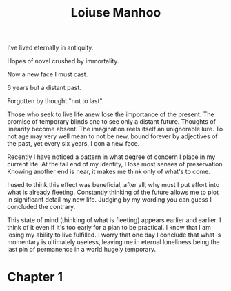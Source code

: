 #+title: Loiuse Manhoo
#+author: Kevo "Piedmont" Akimbo
#+options: title:nil author:nil toc:nil
#+latex_header: \usepackage{tikz}
#+latex_header: \usepackage{geometry}

\thispagestyle{empty}
 \begin{tikzpicture}[remember picture,overlay]
   \node at (current page.center) {\fbox{\includegraphics[width=\pdfpagewidth,height=\pdfpageheight]{cover-final.png}}};
 \end{tikzpicture}
\clearpage
\thispagestyle{empty}
 \begin{tikzpicture}[remember picture,overlay]
   \node at (current page.center) {\fbox{\includegraphics[width=\pdfpagewidth,height=\pdfpageheight]{2nd-page.png}}};
 \end{tikzpicture}
\clearpage

#+TOC: headlines 2
\pagebreak
#+begin_center
I've lived eternally in antiquity.

Hopes of novel crushed by immortality.

Now a new face I must cast.

6 years but a distant past.

Forgotten by thought "not to last".
#+end_center

Those who seek to live life anew lose the importance of the present. The promise of temporary blinds one to see only a distant future. Thoughts of linearity become absent. The imagination reels itself an unignorable lure. To not age may very well mean to not be new, bound forever by adjectives of the past, yet every six years, I don a new face.

Recently I have noticed a pattern in what degree of concern I place in my current life. At the tail end of my identity, I lose most senses of preservation. Knowing another end is near, it makes me think only of what's to come.

I used to think this effect was beneficial, after all, why must I put effort into what is already fleeting. Constantly thinking of the future allows me to plot in significant detail my new life. Judging by my wording you can guess I concluded the contrary.

This state of mind (thinking of what is fleeting) appears earlier and earlier. I think of it even if it's too early for a plan to be practical. I know that I am losing my ability to live fulfilled. I worry that one day I conclude that what is momentary is ultimately useless, leaving me in eternal loneliness being the last pin of permanence in a world hugely temporary.

* Chapter 1
